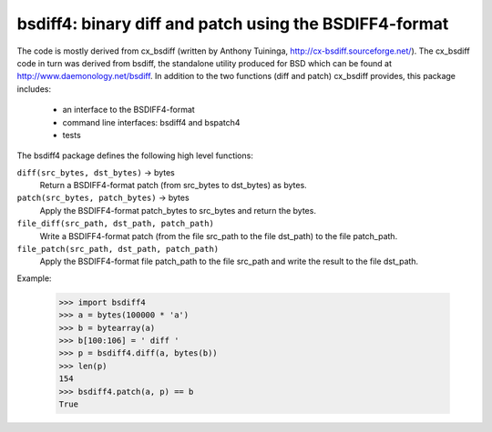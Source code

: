 =======================================================
bsdiff4: binary diff and patch using the BSDIFF4-format
=======================================================

The code is mostly derived from cx_bsdiff (written by Anthony Tuininga,
http://cx-bsdiff.sourceforge.net/).  The cx_bsdiff code in turn was derived
from bsdiff, the standalone utility produced for BSD which can be found
at http://www.daemonology.net/bsdiff.
In addition to the two functions (diff and patch) cx_bsdiff provides, this
package includes:

  * an interface to the BSDIFF4-format
  * command line interfaces: bsdiff4 and bspatch4
  * tests


The bsdiff4 package defines the following high level functions:

``diff(src_bytes, dst_bytes)`` -> bytes
   Return a BSDIFF4-format patch (from src_bytes to dst_bytes) as bytes.

``patch(src_bytes, patch_bytes)`` -> bytes
   Apply the BSDIFF4-format patch_bytes to src_bytes and return the bytes.

``file_diff(src_path, dst_path, patch_path)``
   Write a BSDIFF4-format patch (from the file src_path to the file dst_path)
   to the file patch_path.

``file_patch(src_path, dst_path, patch_path)``
   Apply the BSDIFF4-format file patch_path to the file src_path and
   write the result to the file dst_path.


Example:

   >>> import bsdiff4
   >>> a = bytes(100000 * 'a')
   >>> b = bytearray(a)
   >>> b[100:106] = ' diff '
   >>> p = bsdiff4.diff(a, bytes(b))
   >>> len(p)
   154
   >>> bsdiff4.patch(a, p) == b
   True
